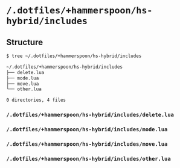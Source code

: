 * =/.dotfiles/+hammerspoon/hs-hybrid/includes=
** Structure
#+BEGIN_SRC bash
$ tree ~/.dotfiles/+hammerspoon/hs-hybrid/includes

~/.dotfiles/+hammerspoon/hs-hybrid/includes
├── delete.lua
├── mode.lua
├── move.lua
└── other.lua

0 directories, 4 files

#+END_SRC
*** =/.dotfiles/+hammerspoon/hs-hybrid/includes/delete.lua=
*** =/.dotfiles/+hammerspoon/hs-hybrid/includes/mode.lua=
*** =/.dotfiles/+hammerspoon/hs-hybrid/includes/move.lua=
*** =/.dotfiles/+hammerspoon/hs-hybrid/includes/other.lua=